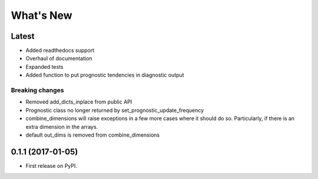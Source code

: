 ==========
What's New
==========

Latest
------

* Added readthedocs support
* Overhaul of documentation
* Expanded tests
* Added function to put prognostic tendencies in diagnostic output

Breaking changes
~~~~~~~~~~~~~~~~

* Removed add_dicts_inplace from public API
* Prognostic class no longer returned by set_prognostic_update_frequency
* combine_dimensions will raise exceptions in a few more cases where it should
  do so. Particularly, if there is an extra dimension in the arrays.
* default out_dims is removed from combine_dimensions

0.1.1 (2017-01-05)
------------------

* First release on PyPI.

